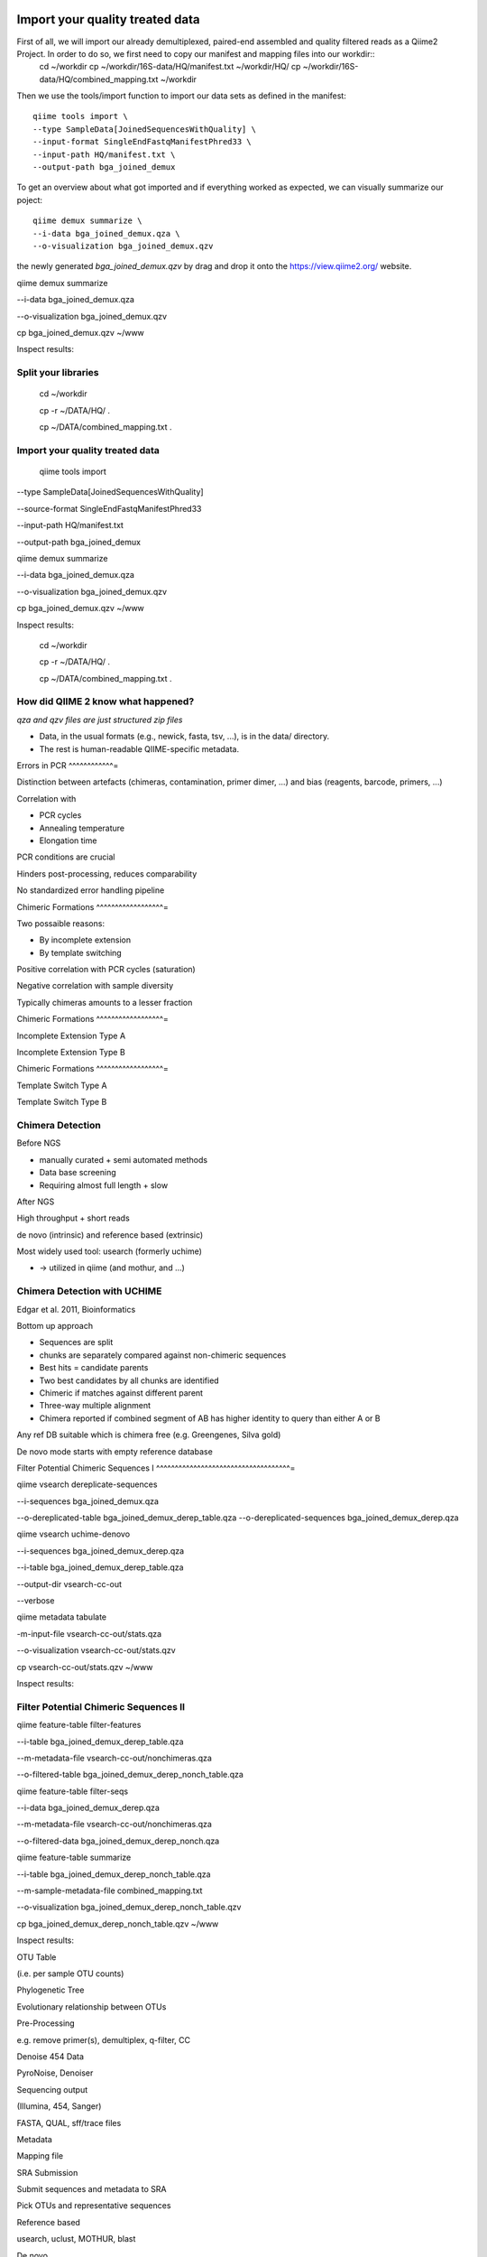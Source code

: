 Import your quality treated data 
--------------------------------

First of all, we will import our already demultiplexed, paired-end assembled and quality filtered reads as a Qiime2 Project. In order to do so, we first need to copy our manifest and mapping files into our workdir::
 cd ~/workdir
 cp ~/workdir/16S-data/HQ/manifest.txt ~/workdir/HQ/
 cp ~/workdir/16S-data/HQ/combined_mapping.txt ~/workdir

Then we use the tools/import function to import our data sets as defined in the manifest::

 qiime tools import \
 --type SampleData[JoinedSequencesWithQuality] \
 --input-format SingleEndFastqManifestPhred33 \
 --input-path HQ/manifest.txt \
 --output-path bga_joined_demux

To get an overview about what got imported and if everything worked as expected, we can visually summarize our poject::

 qiime demux summarize \
 --i-data bga_joined_demux.qza \
 --o-visualization bga_joined_demux.qzv

the newly generated `bga_joined_demux.qzv` by drag and drop it onto the https://view.qiime2.org/ website.


qiime demux summarize 

--i-data bga_joined_demux.qza 

--o-visualization bga_joined_demux.qzv

cp bga_joined_demux.qzv ~/www

Inspect results:

Split your libraries 
^^^^^^^^^^^^^^^^^^^^

 cd ~/workdir

 cp -r ~/DATA/HQ/ .

 cp ~/DATA/combined_mapping.txt .

Import your quality treated data 
^^^^^^^^^^^^^^^^^^^^^^^^^^^^^^^^

 qiime tools import 

--type SampleData[JoinedSequencesWithQuality] 

--source-format SingleEndFastqManifestPhred33 

--input-path HQ/manifest.txt 

--output-path bga_joined_demux

qiime demux summarize 

--i-data bga_joined_demux.qza 

--o-visualization bga_joined_demux.qzv

cp bga_joined_demux.qzv ~/www

Inspect results:

 cd ~/workdir

 cp -r ~/DATA/HQ/ .

 cp ~/DATA/combined_mapping.txt .

How did QIIME 2 know what happened? 
^^^^^^^^^^^^^^^^^^^^^^^^^^^^^^^^^^^

*qza and qzv files are just structured zip files*

-   Data, in the usual formats (e.g., newick, fasta, tsv, ...), is in
    the data/ directory.
-   The rest is human-readable QIIME-specific metadata.

Errors in PCR 
^^^^^^^^^^^^=

Distinction between artefacts (chimeras, contamination, primer dimer, …)
and bias (reagents, barcode, primers, ...)

Correlation with

-   PCR cycles
-   Annealing temperature
-   Elongation time

PCR conditions are crucial

Hinders post-processing, reduces comparability

No standardized error handling pipeline

Chimeric Formations 
^^^^^^^^^^^^^^^^^^=

Two possaible reasons:

-   By incomplete extension
-   By template switching

Positive correlation with PCR cycles (saturation)

Negative correlation with sample diversity

Typically chimeras amounts to a lesser fraction

Chimeric Formations 
^^^^^^^^^^^^^^^^^^=

Incomplete Extension Type A

Incomplete Extension Type B

Chimeric Formations 
^^^^^^^^^^^^^^^^^^=

Template Switch Type A

Template Switch Type B

Chimera Detection 
^^^^^^^^^^^^^^^^^

Before NGS

-   manually curated + semi automated methods
-   Data base screening
-   Requiring almost full length + slow

After NGS

High throughput + short reads

de novo (intrinsic) and reference based (extrinsic)

Most widely used tool: usearch (formerly uchime)

-   → utilized in qiime (and mothur, and ...)

Chimera Detection with UCHIME 
^^^^^^^^^^^^^^^^^^^^^^^^^^^^^

Edgar et al. 2011, Bioinformatics

Bottom up approach

-   Sequences are split
-   chunks are separately compared against non-chimeric sequences
-   Best hits = candidate parents
-   Two best candidates by all chunks are identified
-   Chimeric if matches against different parent
-   Three-way multiple alignment
-   Chimera reported if combined segment of AB has higher identity to
    query than either A or B

Any ref DB suitable which is chimera free (e.g. Greengenes, Silva gold)

De novo mode starts with empty reference database

Filter Potential Chimeric Sequences I 
^^^^^^^^^^^^^^^^^^^^^^^^^^^^^^^^^^^^=

qiime vsearch dereplicate-sequences 

--i-sequences bga_joined_demux.qza 

--o-dereplicated-table bga_joined_demux_derep_table.qza
--o-dereplicated-sequences bga_joined_demux_derep.qza





qiime vsearch uchime-denovo 

--i-sequences bga_joined_demux_derep.qza 

--i-table bga_joined_demux_derep_table.qza 

--output-dir vsearch-cc-out 

--verbose

qiime metadata tabulate 

-m-input-file vsearch-cc-out/stats.qza 

--o-visualization vsearch-cc-out/stats.qzv

cp vsearch-cc-out/stats.qzv ~/www

Inspect results:

Filter Potential Chimeric Sequences II 
^^^^^^^^^^^^^^^^^^^^^^^^^^^^^^^^^^^^^^

qiime feature-table filter-features 

--i-table bga_joined_demux_derep_table.qza 

--m-metadata-file vsearch-cc-out/nonchimeras.qza 

--o-filtered-table bga_joined_demux_derep_nonch_table.qza



qiime feature-table filter-seqs 

--i-data bga_joined_demux_derep.qza 

--m-metadata-file vsearch-cc-out/nonchimeras.qza 

--o-filtered-data bga_joined_demux_derep_nonch.qza

qiime feature-table summarize 

--i-table bga_joined_demux_derep_nonch_table.qza 

--m-sample-metadata-file combined_mapping.txt 

--o-visualization bga_joined_demux_derep_nonch_table.qzv

cp bga_joined_demux_derep_nonch_table.qzv ~/www

Inspect results:

 

OTU Table





(i.e. per sample OTU counts)

Phylogenetic Tree

Evolutionary relationship between OTUs

Pre-Processing

e.g. remove primer(s), demultiplex, q-filter, CC

Denoise 454 Data

PyroNoise, Denoiser

Sequencing output

(Illumina, 454, Sanger)

FASTA, QUAL, sff/trace files

Metadata

Mapping file

SRA Submission

Submit sequences and metadata to SRA

Pick OTUs and representative sequences

Reference based

usearch, uclust, MOTHUR, blast

De novo



Usearch, uclust, CD-HIT, MOTHUR

Open reference



Combination of reference based and De novo approach

Build OTU table

i.e., per sample OTU counts

Build phylogenetic tree

e.g., FastTree, RAxML, ClearCut

Align sequences

e.g., PyNAST, infernal, MUSCLE, MAFFT

Assign taxonomy

Blast, RDP Classifier, uclust consensus-based

α-diversity and rarefraction

e.g., Simpson, chao1, observed species, Shannon

β-diversity and rarefraction

e.g., weighted und unweighted UniFrac, Bray-Curtis, Jaccard

Visualization

e.g., 2D and 3D PCoA plots, distance histograms, taxonomy pie charts/bar
charts/are charts, rarefaction plots, OTU network visualization,
jackknified hierarchical clustering

Navas-Molina et al. 2013, Meth. Enzymol.

OTUs – Operational Taxonomic Unit 
^^^^^^^^^^^^^^^^^^^^^^^^^^^^^^^^^

Operational Taxonomic Unit (OTU): "the thing(s) being studied“ In
traditional numerical taxonomy (Sokal and Sneath, 1963; Sneath and
Sokal, 1973)

A “Thing“:

-   one individual organism
-   named taxonomic group (species or genus)
-   group with undetermined evolutionary relationships sharing a given
    set of observed characteristics

OTUs – Operational Taxonomic Unit 
^^^^^^^^^^^^^^^^^^^^^^^^^^^^^^^^^

Operational Taxonomic Unit (OTU): "the thing(s) being studied“ In
traditional numerical taxonomy (Sokal and Sneath, 1963; Sneath and
Sokal, 1973)

A “Thing“:

-   one individual organism
-   named taxonomic group (species or genus)
-   group with undetermined evolutionary relationships sharing a given
    set of observed characteristics

OTUs – Operational Taxonomic Unit 
^^^^^^^^^^^^^^^^^^^^^^^^^^^^^^^^^

Operational taxonomic units are more generally referred to as
features.

OTUs – Operational Taxonomic Unit 
^^^^^^^^^^^^^^^^^^^^^^^^^^^^^^^^^

OTUs – Operational Taxonomic Unit 
^^^^^^^^^^^^^^^^^^^^^^^^^^^^^^^^^

Clustering

-   Remove noisy sequences and reduce the amount of sequences to process
-   Works based on a given threshold, i.e. 97% similarity but other
    exist like Oligotyping
-   There are different methods (closed or open reference) and
    algorithms (sortmerna, vclust)

Remove noise

-   Find the cleanest sequence
-   Correct and/or discard super noisy sequences
-   Examples are: DADA2 and Deblur

OTUs – Operational Taxonomic Unit 
^^^^^^^^^^^^^^^^^^^^^^^^^^^^^^^^^

Open reference based OTU clustering Prepare Reference OTUs 
^^^^^^^^^^^^^^^^^^^^^^^^^^^^^^^^^^^^^^^^^^^^^^^^^^^^^^^^^=

For referenced based clustering, reference OTUs must be provided.

→ taken from: <https://www.arb-silva.de/download/archive/qiime/>

→ look for more: http://qiime.org/home_static/dataFiles.html

 cd ~/workdir

 cp ~/DATA/database/silva_128/97/97_otus_16S.fasta .

 cp
~/DATA/database/silva_128/97/consensus_taxonomy_all_levels.txt .





 qiime tools import --type FeatureData[Sequence] 

--input-path 97_otus_16S.fasta 

--output-path 97_otus_16S.qza





 qiime tools import --type FeatureData[Taxonomy] 

--source-format HeaderlessTSVTaxonomyFormat 

--input-path consensus_taxonomy_all_levels.txt 

--output-path consensus_taxonomy_all_levels.qza







Open reference based OTU clustering 
^^^^^^^^^^^^^^^^^^^^^^^^^^^^^^^^^^^

Cluster and post-process your quality controlled and merged input
sequences using vsearch

qiime vsearch cluster-features-open-reference 

--i-table bga_joined_demux_derep_nonch_table.qza 

--i-sequences bga_joined_demux_derep_nonch.qza 

--o-clustered-table bga_oref_table.qza 

--o-clustered-sequences bga_oref_seqs.qza 

--o-new-reference-sequences bga_oref_newref_seqs.qza 

--output-dir openref 

--p-perc-identity 0.97 

--p-threads 14 

--i-reference-sequences 97_otus_16S.qza 

--verbose







This will take some time (even hours for very large data sets)!

Compute your OTUs! 
^^^^^^^^^^^^^^^^^^

Final step: Cluster your sequences into OTUs (operational taxonomical
units) for final analysis, such as:

-   Taxonomic Profiling
-   Heat maps based on metadata
-   Alpha diversity
-   Beta diversity
-   Rarefaction analysis
-   ...

OTU clustering 
^^^^^^^^^^^^^^

OTU are clusters of sequences identified by sequence similarity:

resulting resolution defines taxonomic level

-   99% strain (uncommon, uncertain)
-   97% species (desired)
-   95% genus

OTU picking strategies within qiime 
^^^^^^^^^^^^^^^^^^^^^^^^^^^^^^^^^^^

*de novo*

-   Applicable, if no reference set is given
-   All reads are preserved
-   Reads are clustered within themselves
-   Can be slow & prone to chimeras
-   Problematic for non-overlapping VRs & huge data

 <http://qiime.org/tutorials/otu_picking.html>

Navas-Molina et al. 2013, Meth. Enzymol.

OTU picking strategies within qiime 
^^^^^^^^^^^^^^^^^^^^^^^^^^^^^^^^^^^

closed reference

-   Reference set is needed
-   Only known sequences considered
-   Fast
-   Reference (pre-filtered, chim free, assigned taxa):
    Greengenes(13_8)

Navas-Molina et al. 2013, Meth. Enzymol.

 <http://qiime.org/tutorials/otu_picking.html>

OTU picking strategies within qiime 
^^^^^^^^^^^^^^^^^^^^^^^^^^^^^^^^^^^

open reference

Combination of both

Good for high amount of data (can be slow)

Pre-filter

-   Low identity threshold (60%) against reference dataset → failing
    reads are discarded

Four step clustering

-   Closed ref OTU picking → failing reads used in step2
-   Subsample failed reads, de novo clustering, pick representatives →
    new refset2
-   Closed ref OTU picking against refset2 → failing reads used in step4
-   De novo clustering of failed reads

 <http://qiime.org/tutorials/otu_picking.html>

Navas-Molina et al. 2013, Meth. Enzymol.

OTU picking strategies within qiime 
^^^^^^^^^^^^^^^^^^^^^^^^^^^^^^^^^^^

open reference

Post-OTU processing

-   Merge OTU maps from previous steps into one table
-   Filter singletons → only OTUs with size 2 are considered
    (threshold adjustable)
-   Pick one representatives per OTU & assign taxonomy
-   Align representatives with PyNast → construct a phylogenetic tree
-   Filter OTUs from OTU table that failed alignment

 <http://qiime.org/tutorials/otu_picking.html>

Navas-Molina et al. 2013, Meth. Enzymol.

Greedy (online) clustering with UCLUST 
^^^^^^^^^^^^^^^^^^^^^^^^^^^^^^^^^^^^^^

Agglomerative hierarchical clustering

-   Complete linkage prone to over compact clusters
-   Single linkage prone to chaining
-   Average linkage inexact cluster distance

Seldom used for OTU clustering (requires NxN similarity matrix, thus
computational expensive)

http://www.drive5.com/usearch/manual/linkage.html

Greedy (online) clustering with UCLUST 
^^^^^^^^^^^^^^^^^^^^^^^^^^^^^^^^^^^^^^

Sequences are processed on by one

-   First seq = first centroid
-   If next seq matches any centroid
-   → assigned to this cluster
-   Otherwise forms new centroid

http://www.drive5.com/usearch/manual/uclust_algo.htm

-   Order of processing important
-   Seqs are presorted based on de-replication counts or pre-clustering
    (99%)
-   Only works for sufficiently shared similarity

 

OTU Table





(i.e. per sample OTU counts)

Phylogenetic Tree

Evolutionary relationship between OTUs

Pre-Processing

e.g. remove primer(s), demultiplex, q-filter, CC

Denoise 454 Data

PyroNoise, Denoiser

Sequencing output

(Illumina, 454, Sanger)

FASTA, QUAL, sff/trace files

Metadata

Mapping file

SRA Submission

Submit sequences and metadata to SRA

Pick OTUs and representative sequences

Reference based

usearch, uclust, MOTHUR, blast

De novo



Usearch, uclust, CD-HIT, MOTHUR

Open reference



Combination of reference based and De novo approach

Build OTU table

i.e., per sample OTU counts

Build phylogenetic tree

e.g., FastTree, RAxML, ClearCut

Align sequences

e.g., PyNAST, infernal, MUSCLE, MAFFT

Assign taxonomy

Blast, RDP Classifier, uclust consensus-based

α-diversity and rarefraction

e.g., Simpson, chao1, observed species, Shannon

β-diversity and rarefraction

e.g., weighted und unweighted UniFrac, Bray-Curtis, Jaccard

Visualization

e.g., 2D and 3D PCoA plots, distance histograms, taxonomy pie charts/bar
charts/are charts, rarefaction plots, OTU network visualization,
jackknified hierarchical clustering

Navas-Molina et al. 2013, Meth. Enzymol.

Amplicon Sequence Variants (ASV) – zero OTUs (zOTUs) – Sequence Variants (SVs) 
^^^^^^^^^^^^^^^^^^^^^^^^^^^^^^^^^^^^^^^^^^^^^^^^^^^^^^^^^^^^^^^^^^^^^^^^^^^^^^

https://www.nature.com/articles/nmeth.3869

Amplicon Sequence Variants (ASV) – zero OTUs (zOTUs) – Sequence Variants (SVs) 
^^^^^^^^^^^^^^^^^^^^^^^^^^^^^^^^^^^^^^^^^^^^^^^^^^^^^^^^^^^^^^^^^^^^^^^^^^^^^^

https://www.nature.com/articles/nmeth.3869

https://www.nature.com/articles/ismej2017119

Amplicon Sequence Variants (ASV) – zero OTUs (zOTUs) – Sequence Variants (SVs) 
^^^^^^^^^^^^^^^^^^^^^^^^^^^^^^^^^^^^^^^^^^^^^^^^^^^^^^^^^^^^^^^^^^^^^^^^^^^^^^

https://www.nature.com/articles/nmeth.3869

https://www.nature.com/articles/ismej2017119

https://www.biorxiv.org/content/early/2016/10/15/081257

DADA2 
^^^^^

R package to infers exact amplicon sequence variants (ASVs)

replacing the coarser OTU clustering approach

input demultiplexed FASTQ

output SVs + sample-wise abundances

-   Filter and trim data
-   Error correction after deducing parametric error model
-   Dereplication
-   Merge pairs
-   Chimera filtering

Taxonomic classification via RDP naive Bayesian classifier

-   genus-species assignment by exact matching

→ https://benjjneb.github.io/dada2/tutorial.html

Generate ASVs with DaDa2 
^^^^^^^^^^^^^^^^^^^^^^^^

qiime tools import 

--type SampleData[PairedEndSequencesWithQuality] 

--source-format PairedEndFastqManifestPhred33 

--input-path raw_data/manifest.txt 

--output-path bga_demux.qza





qiime dada2 denoise-paired 

--i-demultiplexed-seqs bga_demux.qza 

--o-table bga_dada2_table.qza 

--o-representative-sequences bag_dada2_seqs.qza 

--p-trim-left-f 16 

--p-trim-left-r 21 

--p-trunc-len-f 250 

--p-trunc-len-r 250 

--p-n-threads 14 

--p-n-reads-learn 200000 

--verbose









Taxonomic Classification 
^^^^^^^^^^^^^^^^^^^^^^^^



wget
https://data.qiime2.org/2018.2/common/gg-13-8-99-515-806-nb-classifier.qza



qiime feature-classifier classify-sklearn 

--i-classifier gg-13-8-99-515-806-nb-classifier.qza 

--i-reads bga_oref_seqs.qza 

--o-classification bga_oref_taxonomy.qza



qiime feature-classifier classify-sklearn 

--i-classifier gg-13-8-99-515-806-nb-classifier.qza 

--i-reads bga_dada2_seqs.qza 

--o-classification bga_dada2_taxonomy.qza











Resources 
^^^^^^^^^

[http://qiime.org/tutorials/tutorial.html](http://qiime.org/tutorials/tutorial.html)
----------------------------------------------------------------------------------------


----


----

… now better use:
---------------------


----

[https://docs.qiime2.org/](https://docs.qiime2.org/)
--------------------------------------------------------


----


----

